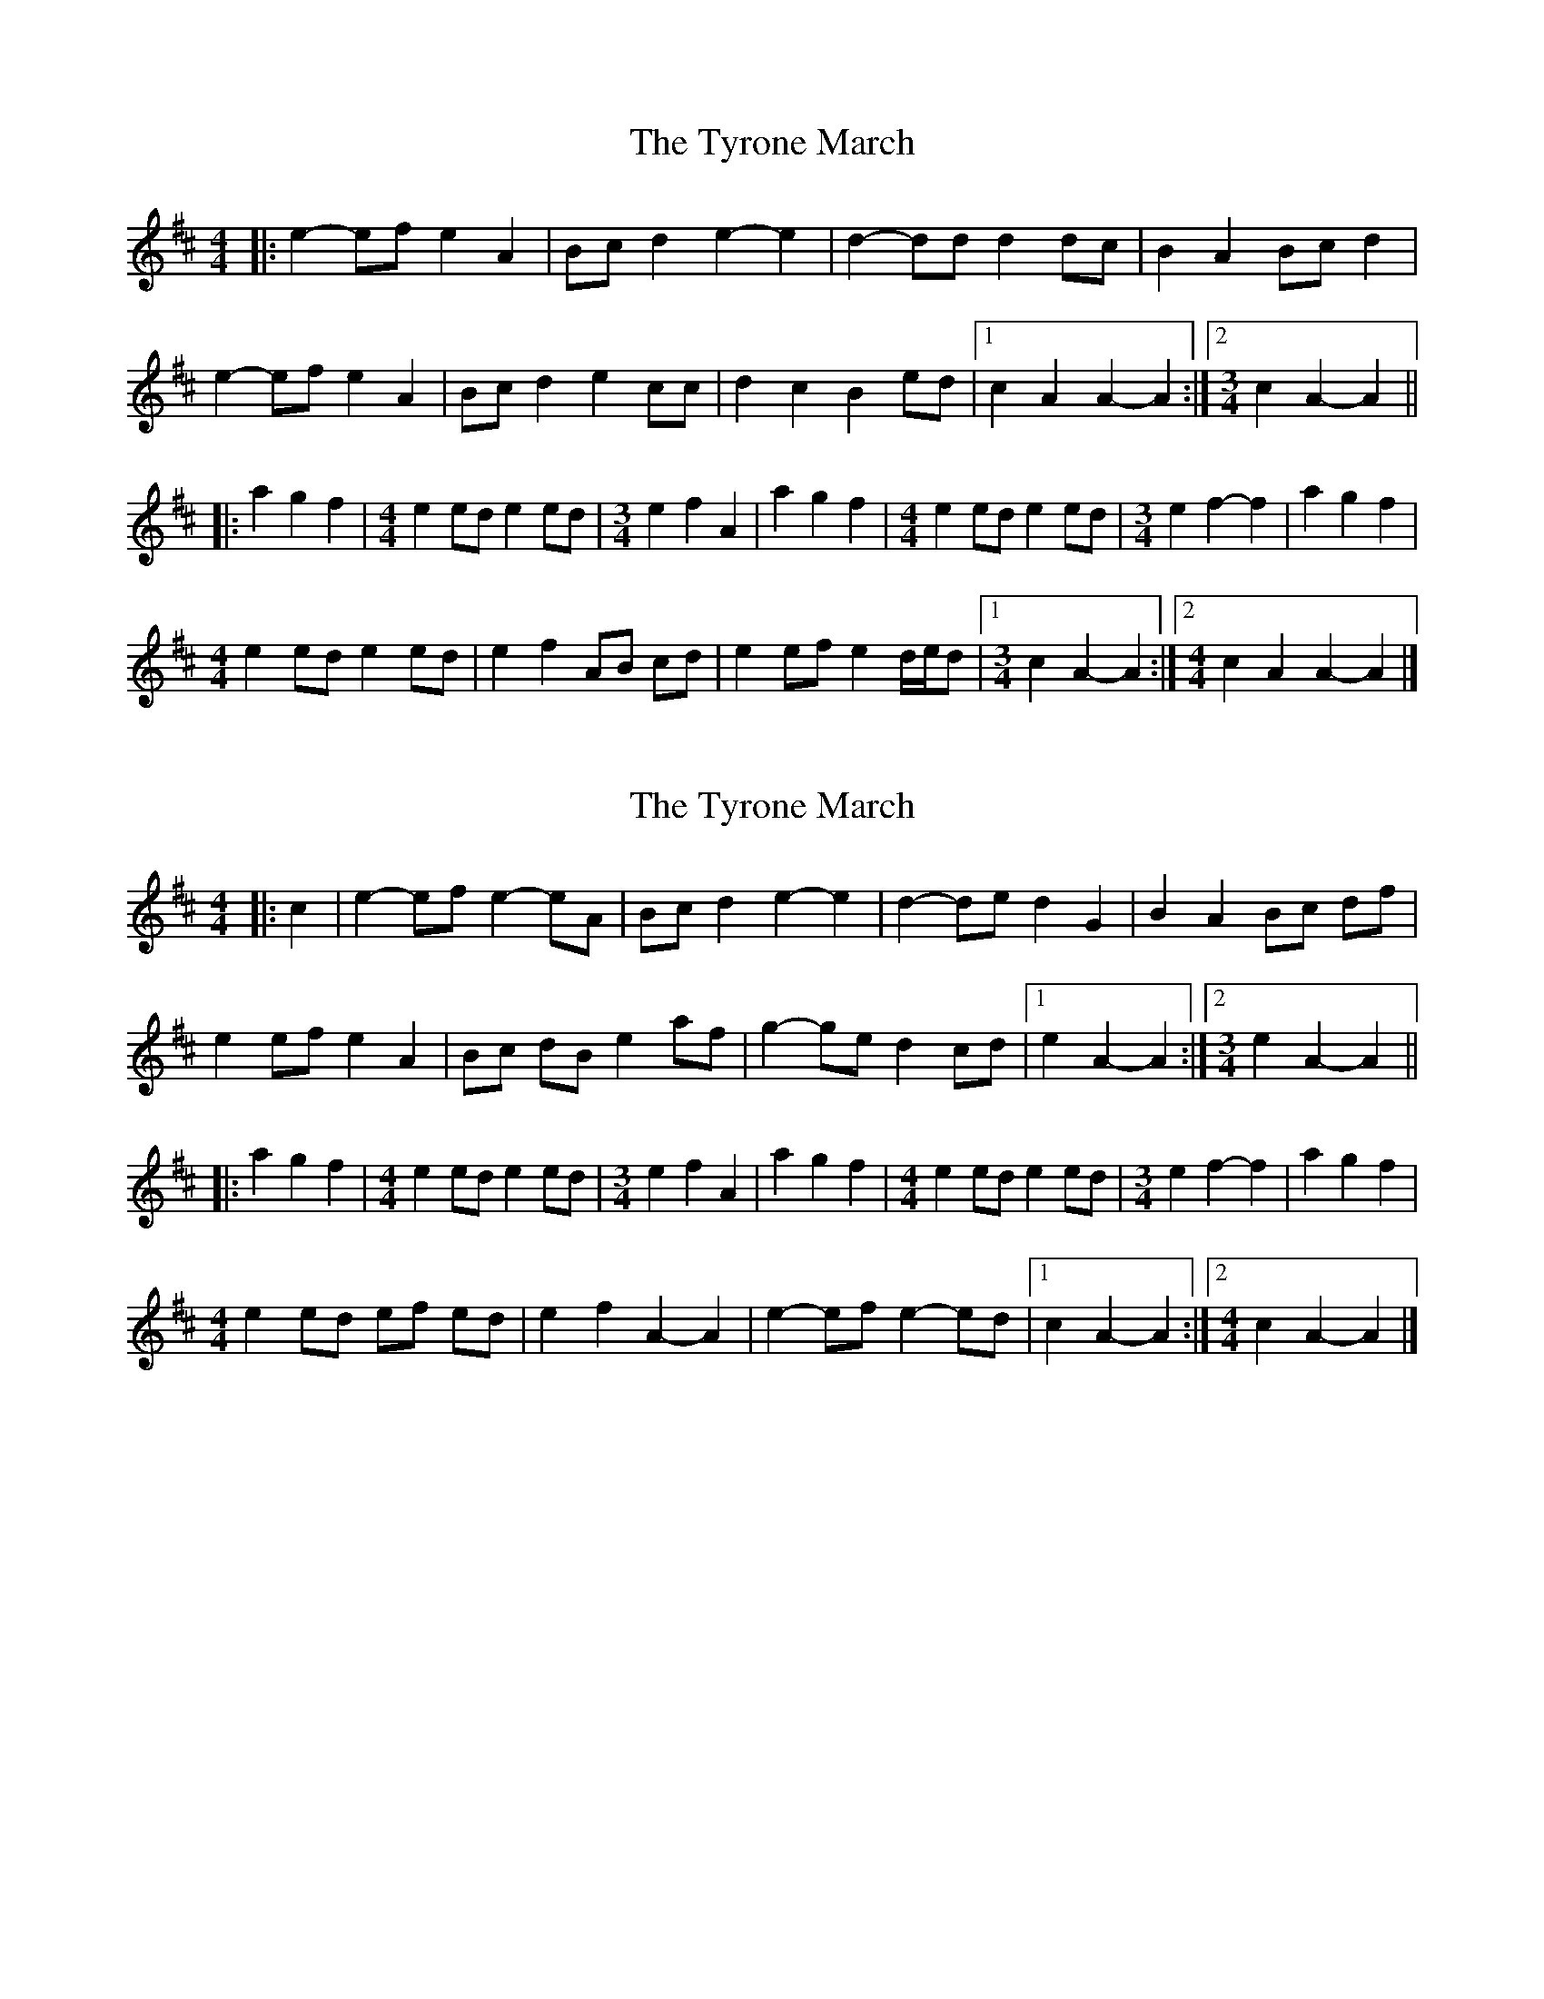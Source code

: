 X: 1
T: Tyrone March, The
Z: ceolachan
S: https://thesession.org/tunes/6860#setting6860
R: barndance
M: 4/4
L: 1/8
K: Amix
|: e2- ef e2 A2 | Bc d2 e2- e2 | d2- dd d2 dc | B2 A2 Bc d2 |
e2- ef e2 A2 | Bc d2 e2 cc | d2 c2 B2 ed |[1 c2 A2 A2- A2 :|[2 [M:3/4] c2 A2- A2 ||
|: a2 g2 f2 |[M:4/4] e2 ed e2 ed | [M:3/4] e2 f2 A2 | a2 g2 f2 |\
[M:4/4] e2 ed e2 ed | [M:3/4] e2 f2- f2 | a2 g2 f2 |
[M:4/4] e2 ed e2 ed | e2 f2 AB cd | e2 ef e2 d/e/d |[1 [M:3/4] c2 A2- A2 :|[2 [M:4/4] c2 A2 A2- A2 |]
X: 2
T: Tyrone March, The
Z: ceolachan
S: https://thesession.org/tunes/6860#setting18442
R: barndance
M: 4/4
L: 1/8
K: Amix
|: c2 |e2- ef e2- eA | Bc d2 e2- e2 | d2- de d2 G2 | B2 A2 Bc df |
e2 ef e2 A2 | Bc dB e2 af | g2- ge d2 cd |[1 e2 A2- A2 :|[2 [M:3/4] e2 A2- A2 ||
|: a2 g2 f2 |[M:4/4] e2 ed e2 ed | [M:3/4] e2 f2 A2 | a2 g2 f2 |\
[M:4/4] e2 ed e2 ed | [M:3/4] e2 f2- f2 | a2 g2 f2 |
[M:4/4] e2 ed ef ed | e2 f2 A2- A2 | e2- ef e2- ed |[1 c2 A2- A2 :|[2 [M:4/4] c2 A2- A2 |]
